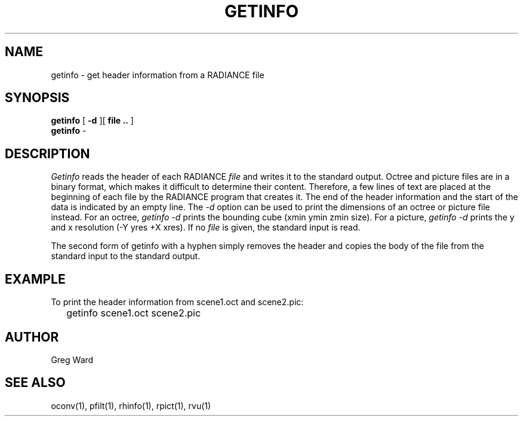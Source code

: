 .\" RCSid "$Id: getinfo.1,v 1.4 2007/09/04 17:36:40 greg Exp $"
.TH GETINFO 1 1/15/99 RADIANCE
.SH NAME
getinfo - get header information from a RADIANCE file
.SH SYNOPSIS
.B getinfo
[
.B -d
][
.B "file .."
]
.br
.B getinfo
-
.SH DESCRIPTION
.I Getinfo
reads the header of each RADIANCE
.I file
and writes it to the standard output.
Octree and picture files are in a binary format, which makes
it difficult to determine their content.
Therefore, a few lines of text are placed at the beginning
of each file by the RADIANCE program that creates it.
The end of the header information and the start of the
data is indicated by an empty line.
The
.I \-d
option can be used to print the dimensions of an octree or
picture file instead.
For an octree,
.I "getinfo \-d"
prints the bounding cube (xmin ymin zmin size).
For a picture,
.I "getinfo \-d"
prints the y and x resolution (\-Y yres +X xres).
If no
.I file
is given, the standard input is read.
.PP
The second form of getinfo with a hyphen simply removes the header
and copies the body of the file from the standard
input to the standard output.
.SH EXAMPLE
To print the header information from scene1.oct and scene2.pic:
.IP "" .2i
getinfo scene1.oct scene2.pic
.SH AUTHOR
Greg Ward
.SH "SEE ALSO"
oconv(1), pfilt(1), rhinfo(1), rpict(1), rvu(1)
